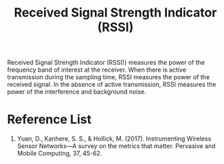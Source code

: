 :PROPERTIES:
:ID:       89c9c2cb-dbe0-42e0-97db-278c5276534b
:END:
#+title: Received Signal Strength Indicator (RSSI)
#+filetags:

Received Signal Strength Indicator (RSSI)} measures the power of the frequency band of interest at the receiver. When there is active transmission during the sampling time, RSSI measures the power of the received signal. In the absence of active transmission, RSSI measures the power of the interference and background noise.

* Reference List
1. Yuan, D., Kanhere, S. S., & Hollick, M. (2017). Instrumenting Wireless Sensor Networks—A survey on the metrics that matter. Pervasive and Mobile Computing, 37, 45-62.
